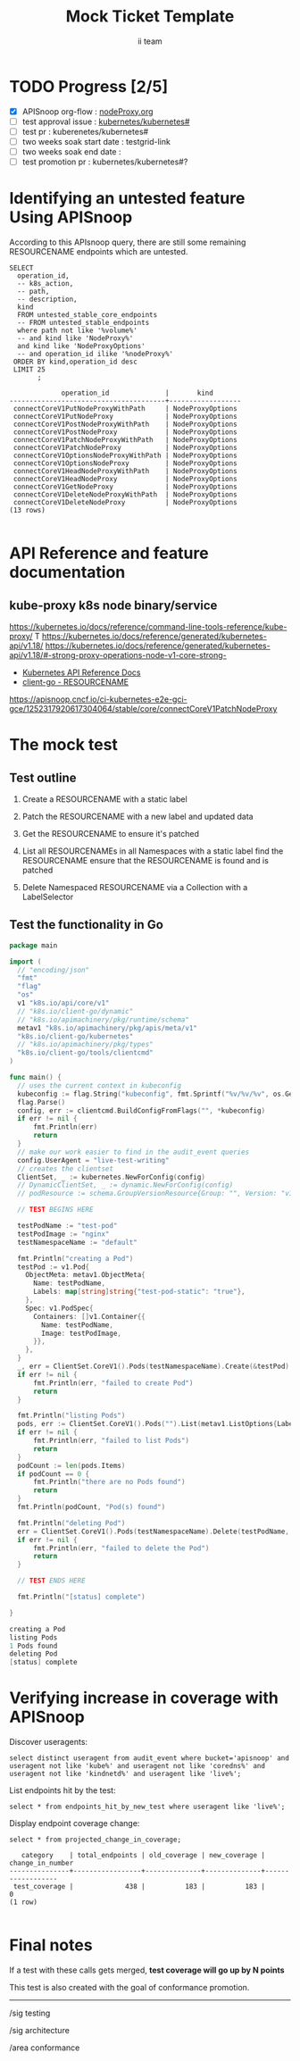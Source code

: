 # -*- ii: apisnoop; -*-
#+TITLE: Mock Ticket Template
#+AUTHOR: ii team
#+TODO: TODO(t) NEXT(n) IN-PROGRESS(i) BLOCKED(b) | DONE(d)
#+OPTIONS: toc:nil tags:nil todo:nil
#+EXPORT_SELECT_TAGS: export
* TODO Progress [2/5]                                                :export:
- [X] APISnoop org-flow : [[https://github.com/cncf/apisnoop/blob/proxyNodeTest/tickets/k8s/proxyNode_v1.org][nodeProxy.org]]
- [ ] test approval issue : [[https://github.com/kubernetes/kubernetes/issues/][kubernetes/kubernetes#]]
- [ ] test pr : kuberenetes/kubernetes#
- [ ] two weeks soak start date : testgrid-link
- [ ] two weeks soak end date :
- [ ] test promotion pr : kubernetes/kubernetes#?
* Identifying an untested feature Using APISnoop                     :export:

According to this APIsnoop query, there are still some remaining RESOURCENAME endpoints which are untested.

  #+NAME: untested_stable_core_endpoints
  #+begin_src sql-mode :eval never-export :exports both :session none
    SELECT
      operation_id,
      -- k8s_action,
      -- path,
      -- description,
      kind
      FROM untested_stable_core_endpoints
      -- FROM untested_stable_endpoints
      where path not like '%volume%'
      -- and kind like 'NodeProxy%'
      and kind like 'NodeProxyOptions'
      -- and operation_id ilike '%nodeProxy%'
     ORDER BY kind,operation_id desc
     LIMIT 25
           ;
  #+end_src

 #+RESULTS: untested_stable_core_endpoints
 #+begin_SRC example
              operation_id              |       kind       
 ---------------------------------------+------------------
  connectCoreV1PutNodeProxyWithPath     | NodeProxyOptions
  connectCoreV1PutNodeProxy             | NodeProxyOptions
  connectCoreV1PostNodeProxyWithPath    | NodeProxyOptions
  connectCoreV1PostNodeProxy            | NodeProxyOptions
  connectCoreV1PatchNodeProxyWithPath   | NodeProxyOptions
  connectCoreV1PatchNodeProxy           | NodeProxyOptions
  connectCoreV1OptionsNodeProxyWithPath | NodeProxyOptions
  connectCoreV1OptionsNodeProxy         | NodeProxyOptions
  connectCoreV1HeadNodeProxyWithPath    | NodeProxyOptions
  connectCoreV1HeadNodeProxy            | NodeProxyOptions
  connectCoreV1GetNodeProxy             | NodeProxyOptions
  connectCoreV1DeleteNodeProxyWithPath  | NodeProxyOptions
  connectCoreV1DeleteNodeProxy          | NodeProxyOptions
 (13 rows)

 #+end_SRC

* API Reference and feature documentation                            :export:
** kube-proxy k8s node binary/service

https://kubernetes.io/docs/reference/command-line-tools-reference/kube-proxy/ T
https://kubernetes.io/docs/reference/generated/kubernetes-api/v1.18/
https://kubernetes.io/docs/reference/generated/kubernetes-api/v1.18/#-strong-proxy-operations-node-v1-core-strong-
- [[https://kubernetes.io/docs/reference/kubernetes-api/][Kubernetes API Reference Docs]]
- [[https://github.com/kubernetes/client-go/blob/master/kubernetes/typed/core/v1/RESOURCENAME.go][client-go - RESOURCENAME]] 
https://apisnoop.cncf.io/ci-kubernetes-e2e-gci-gce/1252317920617304064/stable/core/connectCoreV1PatchNodeProxy
* The mock test                                                      :export:
** Test outline
1. Create a RESOURCENAME with a static label

2. Patch the RESOURCENAME with a new label and updated data

3. Get the RESOURCENAME to ensure it's patched

4. List all RESOURCENAMEs in all Namespaces with a static label
   find the RESOURCENAME
   ensure that the RESOURCENAME is found and is patched

5. Delete Namespaced RESOURCENAME via a Collection with a LabelSelector

** Test the functionality in Go
   #+begin_src go
     package main

     import (
       // "encoding/json"
       "fmt"
       "flag"
       "os"
       v1 "k8s.io/api/core/v1"
       // "k8s.io/client-go/dynamic"
       // "k8s.io/apimachinery/pkg/runtime/schema"
       metav1 "k8s.io/apimachinery/pkg/apis/meta/v1"
       "k8s.io/client-go/kubernetes"
       // "k8s.io/apimachinery/pkg/types"
       "k8s.io/client-go/tools/clientcmd"
     )

     func main() {
       // uses the current context in kubeconfig
       kubeconfig := flag.String("kubeconfig", fmt.Sprintf("%v/%v/%v", os.Getenv("HOME"), ".kube", "config"), "(optional) absolute path to the kubeconfig file")
       flag.Parse()
       config, err := clientcmd.BuildConfigFromFlags("", *kubeconfig)
       if err != nil {
           fmt.Println(err)
           return
       }
       // make our work easier to find in the audit_event queries
       config.UserAgent = "live-test-writing"
       // creates the clientset
       ClientSet, _ := kubernetes.NewForConfig(config)
       // DynamicClientSet, _ := dynamic.NewForConfig(config)
       // podResource := schema.GroupVersionResource{Group: "", Version: "v1", Resource: "pods"}

       // TEST BEGINS HERE

       testPodName := "test-pod"
       testPodImage := "nginx"
       testNamespaceName := "default"

       fmt.Println("creating a Pod")
       testPod := v1.Pod{
         ObjectMeta: metav1.ObjectMeta{
           Name: testPodName,
           Labels: map[string]string{"test-pod-static": "true"},
         },
         Spec: v1.PodSpec{
           Containers: []v1.Container{{
             Name: testPodName,
             Image: testPodImage,
           }},
         },
       }
       _, err = ClientSet.CoreV1().Pods(testNamespaceName).Create(&testPod)
       if err != nil {
           fmt.Println(err, "failed to create Pod")
           return
       }

       fmt.Println("listing Pods")
       pods, err := ClientSet.CoreV1().Pods("").List(metav1.ListOptions{LabelSelector: "test-pod-static=true"})
       if err != nil {
           fmt.Println(err, "failed to list Pods")
           return
       }
       podCount := len(pods.Items)
       if podCount == 0 {
           fmt.Println("there are no Pods found")
           return
       }
       fmt.Println(podCount, "Pod(s) found")

       fmt.Println("deleting Pod")
       err = ClientSet.CoreV1().Pods(testNamespaceName).Delete(testPodName, &metav1.DeleteOptions{})
       if err != nil {
           fmt.Println(err, "failed to delete the Pod")
           return
       }

       // TEST ENDS HERE

       fmt.Println("[status] complete")

     }
   #+end_src

   #+RESULTS:
   #+begin_src go
   creating a Pod
   listing Pods
   1 Pods found
   deleting Pod
   [status] complete
   #+end_src

   
* See what other apps hit NodeProxyOptions
  
* Discover useragents live in cluster
  #+begin_src sql-mode :eval never-export :exports both :session none
    select distinct useragent from audit_event where bucket='apisnoop' 
     and useragent not like 'kube%'
     and useragent not like 'coredns%'
     and useragent not like 'kindnetd%'
     -- and useragent like 'live%'
     ;
  #+end_src

  #+RESULTS:
  #+begin_SRC example
                              useragent                             
  ------------------------------------------------------------------
   local-path-provisioner/v0.0.0 (linux/amd64) kubernetes/$Format
   nginx-ingress-controller/v0.0.0 (linux/amd64) kubernetes/$Format
   tilt/v0.0.0 (linux/amd64) kubernetes/$Format
  (3 rows)

  #+end_SRC
** describe the audit_event

  #+begin_src sql-mode :eval never-export :exports both :session none
    \d audit_event
  #+end_src

  #+RESULTS:
  #+begin_SRC example
                    Unlogged table "public.audit_event"
             Column           |  Type   | Collation | Nullable | Default 
  ----------------------------+---------+-----------+----------+---------
   bucket                     | text    |           |          | 
   job                        | text    |           |          | 
   audit_id                   | text    |           | not null | 
   stage                      | text    |           | not null | 
   event_verb                 | text    |           | not null | 
   request_uri                | text    |           | not null | 
   operation_id               | text    |           |          | 
   event_level                | text    |           |          | 
   event_stage                | text    |           |          | 
   api_version                | text    |           |          | 
   useragent                  | text    |           |          | 
   test_hit                   | boolean |           |          | 
   conf_test_hit              | boolean |           |          | 
   event_user                 | jsonb   |           |          | 
   object_namespace           | text    |           |          | 
   object_type                | text    |           |          | 
   object_group               | text    |           |          | 
   object_ver                 | text    |           |          | 
   source_ips                 | jsonb   |           |          | 
   annotations                | jsonb   |           |          | 
   request_object             | jsonb   |           |          | 
   response_object            | jsonb   |           |          | 
   response_status            | jsonb   |           |          | 
   stage_timestamp            | text    |           |          | 
   request_received_timestamp | text    |           |          | 
   data                       | jsonb   |           | not null | 
  Indexes:
      "idx_audit_event_bucket" btree (bucket)
      "idx_audit_event_conf_test_hit" btree (conf_test_hit)
      "idx_audit_event_job" btree (job)
      "idx_audit_event_operation_id" btree (operation_id)
      "idx_audit_event_test_hit" btree (test_hit)
  Triggers:
      add_op_id BEFORE INSERT ON audit_event FOR EACH ROW WHEN (new.job = 'live'::text) EXECUTE FUNCTION add_op_id()

  #+end_SRC

  
* look at what tilt does

  #+begin_src sql-mode :eval never-export :exports both :session none
    select distinct useragent
      from audit_event
     where bucket='apisnoop'
       -- and useragent not like 'kube%'
    --     and useragent not like 'coredns%'
      -- and useragent not like 'kindnetd%'
      -- and useragent like 'live%'
         and operation_id in (
           'connectCoreV1PutNodeProxyWithPath',
          'connectCoreV1PutNodeProxy',
          'connectCoreV1PostNodeProxyWithPat',
          'connectCoreV1PostNodeProxy',
          'connectCoreV1PatchNodeProxyWithPath',
          'connectCoreV1PatchNodeProxy',
          'connectCoreV1OptionsNodeProxyWithPath',
          'connectCoreV1OptionsNodeProxy',
          'connectCoreV1HeadNodeProxyWithPath',
          'connectCoreV1HeadNodeProxy',
          'connectCoreV1GetNodeProxy',
          'connectCoreV1DeleteNodeProxyWithPath',
          'connectCoreV1DeleteNodeProxy'
          )
        ;
  #+end_src

  #+RESULTS:
  #+begin_SRC example
   useragent 
  -----------
  (0 rows)

  #+end_SRC
  
  
* Testing that audit event works
  #+begin_src sql-mode :eval never-export :exports both :session none
  select distinct useragent from audit_event where bucket='apisnoop';
  #+end_src

  #+RESULTS:
  #+begin_SRC example
                                                            useragent                                                           
  ------------------------------------------------------------------------------------------------------------------------------
   kube-controller-manager/v1.17.0 (linux/amd64) kubernetes/70132b0/controller-discovery
   kube-proxy/v1.17.0 (linux/amd64) kubernetes/70132b0
   kube-controller-manager/v1.17.0 (linux/amd64) kubernetes/70132b0/system:serviceaccount:kube-system:certificate-controller
   local-path-provisioner/v0.0.0 (linux/amd64) kubernetes/$Format
   kube-controller-manager/v1.17.0 (linux/amd64) kubernetes/70132b0/system:serviceaccount:kube-system:generic-garbage-collector
   kube-scheduler/v1.17.0 (linux/amd64) kubernetes/70132b0/leader-election
   kubelet/v1.17.0 (linux/amd64) kubernetes/70132b0
   tilt/v0.0.0 (linux/amd64) kubernetes/$Format
   kube-controller-manager/v1.17.0 (linux/amd64) kubernetes/70132b0/system:serviceaccount:kube-system:cronjob-controller
   kindnetd/v0.0.0 (linux/amd64) kubernetes/$Format
   kube-controller-manager/v1.17.0 (linux/amd64) kubernetes/70132b0/system:serviceaccount:kube-system:replicaset-controller
   kube-controller-manager/v1.17.0 (linux/amd64) kubernetes/70132b0/system:serviceaccount:kube-system:resourcequota-controller
   kube-apiserver/v1.17.0 (linux/amd64) kubernetes/70132b0
   kube-scheduler/v1.17.0 (linux/amd64) kubernetes/70132b0
   nginx-ingress-controller/v0.0.0 (linux/amd64) kubernetes/$Format
   kube-controller-manager/v1.17.0 (linux/amd64) kubernetes/70132b0/system:serviceaccount:kube-system:deployment-controller
   kube-probe/1.17
   kube-controller-manager/v1.17.0 (linux/amd64) kubernetes/70132b0/leader-election
   kube-controller-manager/v1.17.0 (linux/amd64) kubernetes/70132b0/metadata-informers
   coredns/v0.0.0 (linux/amd64) kubernetes/$Format
   kube-controller-manager/v1.17.0 (linux/amd64) kubernetes/70132b0/system:serviceaccount:kube-system:endpoint-controller
   kube-scheduler/v1.17.0 (linux/amd64) kubernetes/70132b0/scheduler
   kube-controller-manager/v1.17.0 (linux/amd64) kubernetes/70132b0/shared-informers
  (23 rows)

  #+end_SRC



* Results looking for operation_id with list in it vs connection
  #+begin_src sql-mode :eval never-export :exports both :session none
 select distinct useragent, operation_id from audit_event where bucket='apisnoop' and operation_id like 'connect%' limit 10;
  #+end_src

  #+RESULTS:
  #+begin_SRC example
   useragent | operation_id 
  -----------+--------------
  (0 rows)
  #+end_SRC

  #+begin_src sql-mode :eval never-export :exports both :session none
 select distinct useragent, operation_id from audit_event where bucket='apisnoop' and operation_id like 'list%' limit 10;
  #+end_src

  #+RESULTS:
  #+begin_SRC example
                                       useragent                                     |              operation_id               
  -----------------------------------------------------------------------------------+-----------------------------------------
   kube-apiserver/v1.17.0 (linux/amd64) kubernetes/70132b0                           | listCoreV1Node
   kube-controller-manager/v1.17.0 (linux/amd64) kubernetes/70132b0/shared-informers | listRbacAuthorizationV1ClusterRole
   kube-controller-manager/v1.17.0 (linux/amd64) kubernetes/70132b0/shared-informers | listBatchV1beta1CronJobForAllNamespaces
   nginx-ingress-controller/v0.0.0 (linux/amd64) kubernetes/$Format                  | listCoreV1EndpointsForAllNamespaces
   coredns/v0.0.0 (linux/amd64) kubernetes/$Format                                   | listCoreV1ServiceForAllNamespaces
   kube-apiserver/v1.17.0 (linux/amd64) kubernetes/70132b0                           | listCoreV1SecretForAllNamespaces
   coredns/v0.0.0 (linux/amd64) kubernetes/$Format                                   | listCoreV1Namespace
   kube-apiserver/v1.17.0 (linux/amd64) kubernetes/70132b0                           | listCoreV1PodForAllNamespaces
   kube-apiserver/v1.17.0 (linux/amd64) kubernetes/70132b0                           | listSchedulingV1PriorityClass
   kube-controller-manager/v1.17.0 (linux/amd64) kubernetes/70132b0/shared-informers | listAppsV1DaemonSetForAllNamespaces
  (10 rows)

  #+end_SRC

From the above results we can see audit event works and will list operations in list, but we have nothing in our cluster exercising connect, I am going to try to some live kubectl port forward commands


* later

List endpoints hit by the test:
#+begin_src sql-mode :exports both :session none
select * from endpoints_hit_by_new_test where useragent like 'live%'; 
#+end_src

Display endpoint coverage change:
  #+begin_src sql-mode :eval never-export :exports both :session none
    select * from projected_change_in_coverage;
  #+end_src

  #+RESULTS:
  #+begin_SRC example
     category    | total_endpoints | old_coverage | new_coverage | change_in_number 
  ---------------+-----------------+--------------+--------------+------------------
   test_coverage |             438 |          183 |          183 |                0
  (1 row)

  #+end_SRC

* Verifying increase in coverage with APISnoop                       :export:
Discover useragents:
  #+begin_src sql-mode :eval never-export :exports both :session none
    select distinct useragent from audit_event where bucket='apisnoop' and useragent not like 'kube%' and useragent not like 'coredns%' and useragent not like 'kindnetd%' and useragent like 'live%';
  #+end_src

List endpoints hit by the test:
#+begin_src sql-mode :exports both :session none
select * from endpoints_hit_by_new_test where useragent like 'live%'; 
#+end_src

Display endpoint coverage change:
  #+begin_src sql-mode :eval never-export :exports both :session none
    select * from projected_change_in_coverage;
  #+end_src

  #+RESULTS:
  #+begin_SRC example
     category    | total_endpoints | old_coverage | new_coverage | change_in_number 
  ---------------+-----------------+--------------+--------------+------------------
   test_coverage |             438 |          183 |          183 |                0
  (1 row)

  #+end_SRC

* Final notes :export:
If a test with these calls gets merged, **test coverage will go up by N points**

This test is also created with the goal of conformance promotion.

-----  
/sig testing  

/sig architecture  

/area conformance  

* *Check it all worked
